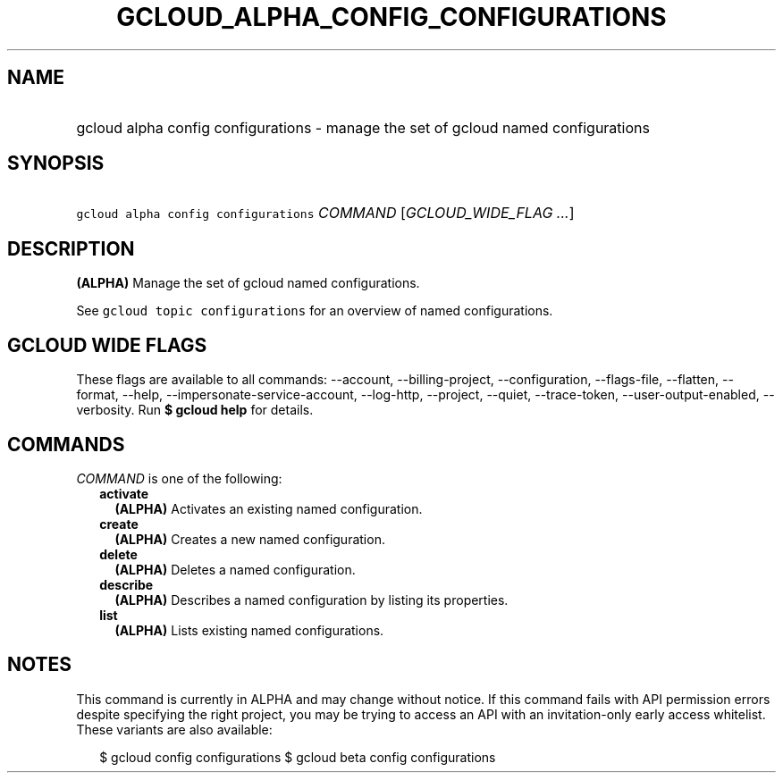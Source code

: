 
.TH "GCLOUD_ALPHA_CONFIG_CONFIGURATIONS" 1



.SH "NAME"
.HP
gcloud alpha config configurations \- manage the set of gcloud named configurations



.SH "SYNOPSIS"
.HP
\f5gcloud alpha config configurations\fR \fICOMMAND\fR [\fIGCLOUD_WIDE_FLAG\ ...\fR]



.SH "DESCRIPTION"

\fB(ALPHA)\fR Manage the set of gcloud named configurations.

See \f5gcloud topic configurations\fR for an overview of named configurations.



.SH "GCLOUD WIDE FLAGS"

These flags are available to all commands: \-\-account, \-\-billing\-project,
\-\-configuration, \-\-flags\-file, \-\-flatten, \-\-format, \-\-help,
\-\-impersonate\-service\-account, \-\-log\-http, \-\-project, \-\-quiet,
\-\-trace\-token, \-\-user\-output\-enabled, \-\-verbosity. Run \fB$ gcloud
help\fR for details.



.SH "COMMANDS"

\f5\fICOMMAND\fR\fR is one of the following:

.RS 2m
.TP 2m
\fBactivate\fR
\fB(ALPHA)\fR Activates an existing named configuration.

.TP 2m
\fBcreate\fR
\fB(ALPHA)\fR Creates a new named configuration.

.TP 2m
\fBdelete\fR
\fB(ALPHA)\fR Deletes a named configuration.

.TP 2m
\fBdescribe\fR
\fB(ALPHA)\fR Describes a named configuration by listing its properties.

.TP 2m
\fBlist\fR
\fB(ALPHA)\fR Lists existing named configurations.


.RE
.sp

.SH "NOTES"

This command is currently in ALPHA and may change without notice. If this
command fails with API permission errors despite specifying the right project,
you may be trying to access an API with an invitation\-only early access
whitelist. These variants are also available:

.RS 2m
$ gcloud config configurations
$ gcloud beta config configurations
.RE

